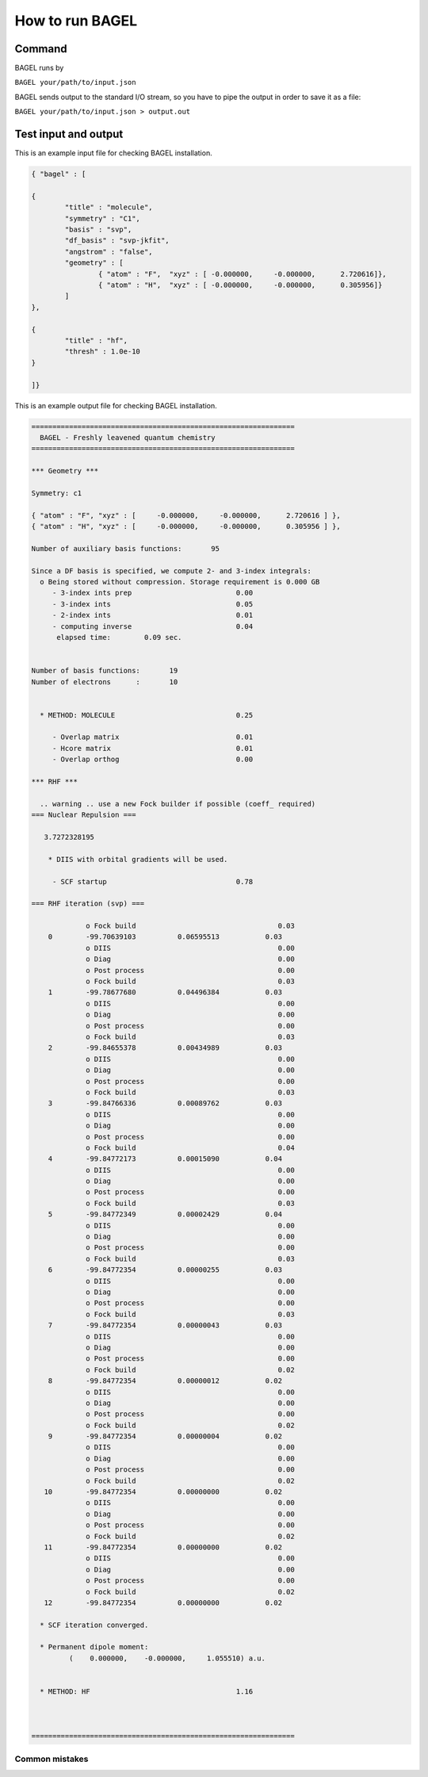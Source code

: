 .. _how_to_run_bagel:

*****************
How to run BAGEL
*****************

=======
Command
=======

BAGEL runs by

``BAGEL your/path/to/input.json``

BAGEL sends output to the standard I/O stream, so you have to pipe the output in order to save it as a file:

``BAGEL your/path/to/input.json > output.out``

=======================
Test input and output
=======================

This is an example input file for checking BAGEL installation.

.. code-block:: javascript

	{ "bagel" : [

	{
		"title" : "molecule",
		"symmetry" : "C1",
		"basis" : "svp",
		"df_basis" : "svp-jkfit",
		"angstrom" : "false",
		"geometry" : [
			{ "atom" : "F",  "xyz" : [ -0.000000,     -0.000000,      2.720616]},
			{ "atom" : "H",  "xyz" : [ -0.000000,     -0.000000,      0.305956]}
		]
	},

	{
		"title" : "hf",
		"thresh" : 1.0e-10
	}

	]}


This is an example output file for checking BAGEL installation.

.. code-block:: javascript
 
  ===============================================================
    BAGEL - Freshly leavened quantum chemistry                   
  ===============================================================

  *** Geometry ***

  Symmetry: c1

  { "atom" : "F", "xyz" : [     -0.000000,     -0.000000,      2.720616 ] },
  { "atom" : "H", "xyz" : [     -0.000000,     -0.000000,      0.305956 ] },

  Number of auxiliary basis functions:       95

  Since a DF basis is specified, we compute 2- and 3-index integrals:
    o Being stored without compression. Storage requirement is 0.000 GB
       - 3-index ints prep                         0.00
       - 3-index ints                              0.05
       - 2-index ints                              0.01
       - computing inverse                         0.04
        elapsed time:        0.09 sec.


  Number of basis functions:       19
  Number of electrons      :       10


    * METHOD: MOLECULE                             0.25

       - Overlap matrix                            0.01
       - Hcore matrix                              0.01
       - Overlap orthog                            0.00

  *** RHF ***

    .. warning .. use a new Fock builder if possible (coeff_ required)
  === Nuclear Repulsion ===
  
     3.7272328195

      * DIIS with orbital gradients will be used.

       - SCF startup                               0.78

  === RHF iteration (svp) ===
  
               o Fock build                                  0.03
      0        -99.70639103          0.06595513           0.03
               o DIIS                                        0.00
               o Diag                                        0.00
               o Post process                                0.00
               o Fock build                                  0.03
      1        -99.78677680          0.04496384           0.03
               o DIIS                                        0.00
               o Diag                                        0.00
               o Post process                                0.00
               o Fock build                                  0.03
      2        -99.84655378          0.00434989           0.03
               o DIIS                                        0.00
               o Diag                                        0.00
               o Post process                                0.00
               o Fock build                                  0.03
      3        -99.84766336          0.00089762           0.03
               o DIIS                                        0.00
               o Diag                                        0.00
               o Post process                                0.00
               o Fock build                                  0.04
      4        -99.84772173          0.00015090           0.04
               o DIIS                                        0.00
               o Diag                                        0.00
               o Post process                                0.00
               o Fock build                                  0.03
      5        -99.84772349          0.00002429           0.04
               o DIIS                                        0.00
               o Diag                                        0.00
               o Post process                                0.00
               o Fock build                                  0.03
      6        -99.84772354          0.00000255           0.03
               o DIIS                                        0.00
               o Diag                                        0.00
               o Post process                                0.00
               o Fock build                                  0.03
      7        -99.84772354          0.00000043           0.03
               o DIIS                                        0.00
               o Diag                                        0.00
               o Post process                                0.00
               o Fock build                                  0.02
      8        -99.84772354          0.00000012           0.02
               o DIIS                                        0.00
               o Diag                                        0.00
               o Post process                                0.00
               o Fock build                                  0.02
      9        -99.84772354          0.00000004           0.02
               o DIIS                                        0.00
               o Diag                                        0.00
               o Post process                                0.00
               o Fock build                                  0.02
     10        -99.84772354          0.00000000           0.02
               o DIIS                                        0.00
               o Diag                                        0.00
               o Post process                                0.00
               o Fock build                                  0.02
     11        -99.84772354          0.00000000           0.02
               o DIIS                                        0.00
               o Diag                                        0.00
               o Post process                                0.00
               o Fock build                                  0.02
     12        -99.84772354          0.00000000           0.02
  
    * SCF iteration converged.

    * Permanent dipole moment:
           (    0.000000,    -0.000000,     1.055510) a.u.


    * METHOD: HF                                   1.16


  
  ===============================================================

---------------
Common mistakes
---------------
